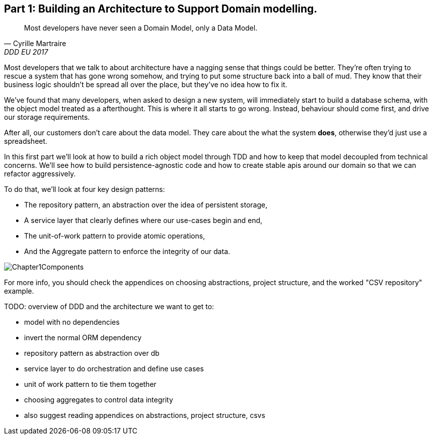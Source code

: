 [[part1]]
[part]
== Part 1: Building an Architecture to Support Domain modelling.


[quote, Cyrille Martraire, DDD EU 2017]
____
Most developers have never seen a Domain Model, only a Data Model.
____

Most developers that we talk to about architecture have a nagging sense that
things could be better. They're often trying to rescue a system that has gone
wrong somehow, and trying to put some structure back into a ball of mud.
They know that their business logic shouldn't be spread all over the place,
but they've no idea how to fix it.

We've found that many developers, when asked to design a new system, will
immediately start to build a database schema, with the object model treated
as a afterthought. This is where it all starts to go wrong. Instead, behaviour
should come first, and drive our storage requirements.

After all, our customers don't care about the data model. They care about the 
what the system *does*, otherwise they'd just use a spreadsheet.

In this first part we'll look at how to build a rich object model through TDD
and how to keep that model decoupled from technical concerns. We'll see how to
build persistence-agnostic code and how to create stable apis around our domain
so that we can refactor aggressively.

To do that, we'll look at four key design patterns:

* The repository pattern, an abstraction over the idea of persistent storage,
* A service layer that clearly defines where our use-cases begin and end,
* The unit-of-work pattern to provide atomic operations,
* And the Aggregate pattern to enforce the integrity of our data.

image::diagrams/Chapter1Components.png[]

For more info, you should check the appendices on choosing abstractions,
project structure, and the worked "CSV repository" example.

TODO: overview of DDD and the architecture we want to get to:

* model with no dependencies
* invert the normal ORM dependency
* repository pattern as abstraction over db
* service layer to do orchestration and define use cases
* unit of work pattern to tie them together
* choosing aggregates to control data integrity
* also suggest reading appendices on abstractions, project structure, csvs
